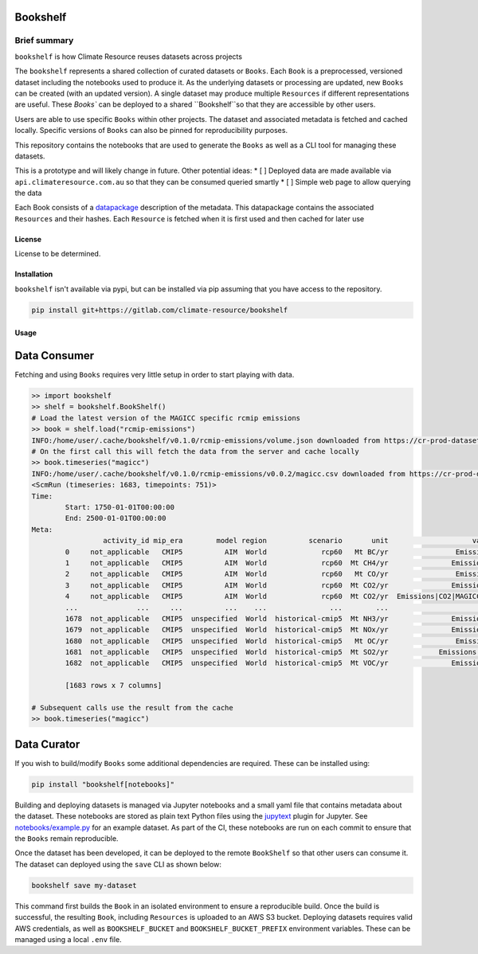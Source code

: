 Bookshelf
=========

Brief summary
+++++++++++++

.. sec-begin-long-description
.. sec-begin-index

``bookshelf`` is how Climate Resource reuses datasets across projects


The ``bookshelf`` represents a shared collection of curated datasets or ``Books``. Each
``Book`` is a preprocessed, versioned dataset including the notebooks used to produce it.
As the underlying datasets or processing are updated, new ``Books`` can be created (with
an updated version). A single dataset may produce multiple ``Resources`` if different
representations are useful. These `Books`` can be deployed to a shared ``Bookshelf``so that they
are accessible by other users.

Users are able to use specific ``Books`` within other projects. The dataset and associated
metadata is fetched and cached locally. Specific versions of ``Books`` can also be pinned for
reproducibility purposes.

This repository contains the notebooks that are used to generate the ``Books``
as well as a CLI tool for managing these datasets.

This is a prototype and will likely change in future. Other potential ideas:
* [ ] Deployed data are made available via ``api.climateresource.com.au`` so that
they can be consumed queried smartly
* [ ] Simple web page to allow querying the data

Each Book consists of a `datapackage <https://specs.frictionlessdata.io/data-package/>`_
description of the metadata. This datapackage contains the associated ``Resources`` and
their hashes. Each ``Resource`` is fetched when it is first used and then cached for later use

.. sec-end-index

License
-------

.. sec-begin-license

License to be determined.

.. sec-end-license
.. sec-end-long-description

.. sec-begin-installation

Installation
------------

``bookshelf`` isn't available via pypi, but can be installed via pip assuming
that you have access to the repository.

.. code:: bash

    pip install git+https://gitlab.com/climate-resource/bookshelf


Usage
-----

Data Consumer
=============

Fetching and using ``Books`` requires very little setup in order to start playing with
data.

.. code:: python

  >> import bookshelf
  >> shelf = bookshelf.BookShelf()
  # Load the latest version of the MAGICC specific rcmip emissions
  >> book = shelf.load("rcmip-emissions")
  INFO:/home/user/.cache/bookshelf/v0.1.0/rcmip-emissions/volume.json downloaded from https://cr-prod-datasets-bookshelf.s3.us-west-2.amazonaws.com/v0.1.0/rcmip-emissions/volume.json
  # On the first call this will fetch the data from the server and cache locally
  >> book.timeseries("magicc")
  INFO:/home/user/.cache/bookshelf/v0.1.0/rcmip-emissions/v0.0.2/magicc.csv downloaded from https://cr-prod-datasets-bookshelf.s3.us-west-2.amazonaws.com/v0.1.0/rcmip-emissions/v0.0.2/magicc.csv
  <ScmRun (timeseries: 1683, timepoints: 751)>
  Time:
          Start: 1750-01-01T00:00:00
          End: 2500-01-01T00:00:00
  Meta:
                   activity_id mip_era        model region          scenario       unit                    variable
          0     not_applicable   CMIP5          AIM  World             rcp60   Mt BC/yr                Emissions|BC
          1     not_applicable   CMIP5          AIM  World             rcp60  Mt CH4/yr               Emissions|CH4
          2     not_applicable   CMIP5          AIM  World             rcp60   Mt CO/yr                Emissions|CO
          3     not_applicable   CMIP5          AIM  World             rcp60  Mt CO2/yr               Emissions|CO2
          4     not_applicable   CMIP5          AIM  World             rcp60  Mt CO2/yr  Emissions|CO2|MAGICC AFOLU
          ...              ...     ...          ...    ...               ...        ...                         ...
          1678  not_applicable   CMIP5  unspecified  World  historical-cmip5  Mt NH3/yr               Emissions|NH3
          1679  not_applicable   CMIP5  unspecified  World  historical-cmip5  Mt NOx/yr               Emissions|NOx
          1680  not_applicable   CMIP5  unspecified  World  historical-cmip5   Mt OC/yr                Emissions|OC
          1681  not_applicable   CMIP5  unspecified  World  historical-cmip5  Mt SO2/yr            Emissions|Sulfur
          1682  not_applicable   CMIP5  unspecified  World  historical-cmip5  Mt VOC/yr               Emissions|VOC

          [1683 rows x 7 columns]

  # Subsequent calls use the result from the cache
  >> book.timeseries("magicc")

Data Curator
============

If you wish to build/modify ``Books`` some additional dependencies are required. These can
be installed using:

.. code:: bash

  pip install "bookshelf[notebooks]"

Building and deploying datasets is managed via Jupyter notebooks and a small yaml file that
contains metadata about the dataset. These notebooks are stored as plain text Python files
using the `jupytext <https://jupytext.readthedocs.io/en/latest/>`_ plugin for Jupyter.
See `notebooks/example.py <https://gitlab.com/climate-resource/bookshelf/-/blob/master/notebooks/example.py>`_
for an example dataset. As part of the CI, these notebooks are run on each commit to ensure
that the ``Books`` remain reproducible.

Once the dataset has been developed, it can be deployed to the remote ``BookShelf`` so that
other users can consume it. The dataset can deployed using the ``save`` CLI as shown below:

.. code:: bash

  bookshelf save my-dataset

This command first builds the ``Book`` in an isolated environment to ensure a reproducible
build. Once the build is successful, the resulting ``Book``, including ``Resources`` is
uploaded to an AWS S3 bucket. Deploying datasets requires valid AWS credentials, as well as ``BOOKSHELF_BUCKET`` and
``BOOKSHELF_BUCKET_PREFIX`` environment variables. These can be managed using a local
``.env`` file.

.. sec-end-installation

